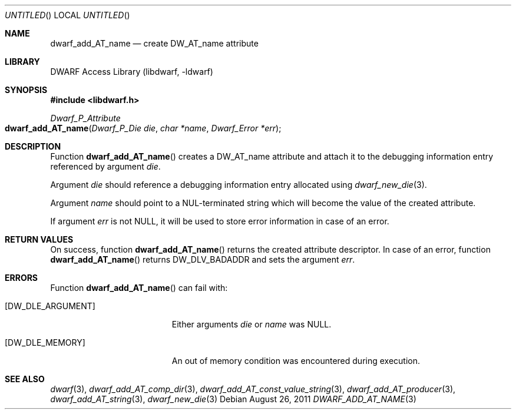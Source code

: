 .\" Copyright (c) 2011 Kai Wang
.\" All rights reserved.
.\"
.\" Redistribution and use in source and binary forms, with or without
.\" modification, are permitted provided that the following conditions
.\" are met:
.\" 1. Redistributions of source code must retain the above copyright
.\"    notice, this list of conditions and the following disclaimer.
.\" 2. Redistributions in binary form must reproduce the above copyright
.\"    notice, this list of conditions and the following disclaimer in the
.\"    documentation and/or other materials provided with the distribution.
.\"
.\" THIS SOFTWARE IS PROVIDED BY THE AUTHOR AND CONTRIBUTORS ``AS IS'' AND
.\" ANY EXPRESS OR IMPLIED WARRANTIES, INCLUDING, BUT NOT LIMITED TO, THE
.\" IMPLIED WARRANTIES OF MERCHANTABILITY AND FITNESS FOR A PARTICULAR PURPOSE
.\" ARE DISCLAIMED.  IN NO EVENT SHALL THE AUTHOR OR CONTRIBUTORS BE LIABLE
.\" FOR ANY DIRECT, INDIRECT, INCIDENTAL, SPECIAL, EXEMPLARY, OR CONSEQUENTIAL
.\" DAMAGES (INCLUDING, BUT NOT LIMITED TO, PROCUREMENT OF SUBSTITUTE GOODS
.\" OR SERVICES; LOSS OF USE, DATA, OR PROFITS; OR BUSINESS INTERRUPTION)
.\" HOWEVER CAUSED AND ON ANY THEORY OF LIABILITY, WHETHER IN CONTRACT, STRICT
.\" LIABILITY, OR TORT (INCLUDING NEGLIGENCE OR OTHERWISE) ARISING IN ANY WAY
.\" OUT OF THE USE OF THIS SOFTWARE, EVEN IF ADVISED OF THE POSSIBILITY OF
.\" SUCH DAMAGE.
.\"
.\" $Id$
.\"
.Dd August 26, 2011
.Os
.Dt DWARF_ADD_AT_NAME 3
.Sh NAME
.Nm dwarf_add_AT_name
.Nd create DW_AT_name attribute
.Sh LIBRARY
.Lb libdwarf
.Sh SYNOPSIS
.In libdwarf.h
.Ft Dwarf_P_Attribute
.Fo dwarf_add_AT_name
.Fa "Dwarf_P_Die die"
.Fa "char *name"
.Fa "Dwarf_Error *err"
.Fc
.Sh DESCRIPTION
Function
.Fn dwarf_add_AT_name
creates a
.Dv DW_AT_name
attribute and attach it to the debugging information entry referenced by
argument
.Ar die .
.Pp
Argument
.Ar die
should reference a debugging information entry allocated using
.Xr dwarf_new_die 3 .
.Pp
Argument
.Ar name
should point to a NUL-terminated string which will become the value of
the created attribute.
.Pp
If argument
.Ar err
is not NULL, it will be used to store error information in case
of an error.
.Sh RETURN VALUES
On success, function
.Fn dwarf_add_AT_name
returns the created attribute descriptor.
In case of an error, function
.Fn dwarf_add_AT_name
returns
.Dv DW_DLV_BADADDR
and sets the argument
.Ar err .
.Sh ERRORS
Function
.Fn dwarf_add_AT_name
can fail with:
.Bl -tag -width ".Bq Er DW_DLE_ARGUMENT"
.It Bq Er DW_DLE_ARGUMENT
Either arguments
.Ar die
or
.Ar name
was NULL.
.It Bq Er DW_DLE_MEMORY
An out of memory condition was encountered during execution.
.El
.Sh SEE ALSO
.Xr dwarf 3 ,
.Xr dwarf_add_AT_comp_dir 3 ,
.Xr dwarf_add_AT_const_value_string 3 ,
.Xr dwarf_add_AT_producer 3 ,
.Xr dwarf_add_AT_string 3 ,
.Xr dwarf_new_die 3
